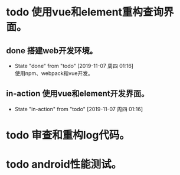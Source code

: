 * todo 使用vue和element重构查询界面。
** done 搭建web开发环境。
   - State "done"       from "todo"       [2019-11-07 周四 01:16] \\
     使用npm、webpack和vue开发。
** in-action 使用vue和element开发界面。
   - State "in-action"  from "todo"       [2019-11-07 周四 01:16]
* todo 审查和重构log代码。
* todo android性能测试。
